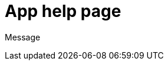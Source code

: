 // = Your Blog title
// See https://hubpress.gitbooks.io/hubpress-knowledgebase/content/ for information about the parameters.
// :hp-image: /covers/cover.png
:published_at: 2015-01-01
// :hp-tags: HubPress, Blog, Open_Source,
// :hp-alt-title: My English Title


= App help page

Message